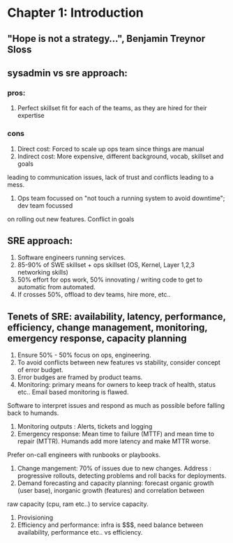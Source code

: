 * Chapter 1: Introduction
** "Hope is not a strategy...", Benjamin Treynor Sloss
** sysadmin vs sre approach:
*** pros:
1. Perfect skillset fit for each of the teams, as they are hired for their expertise
*** cons
1. Direct cost: Forced to scale up ops team since things are manual
2. Indirect cost: More expensive, different background, vocab, skillset and goals
leading to communication issues, lack of trust and conflicts leading to a mess.
3. Ops team focussed on "not touch a running system to avoid downtime"; dev team focussed
on rolling out new features. Conflict in goals
** SRE approach:
1. Software engineers running services.
2. 85-90% of SWE skillset + ops skillset (OS, Kernel, Layer 1,2,3 networking skills)
3. 50% effort for ops work, 50% innovating / writing code to get to automatic from automated.
4. If crosses 50%, offload to dev teams, hire more, etc..
** Tenets of SRE: availability, latency, performance, efficiency, change management, monitoring, emergency response, capacity planning
1. Ensure 50% - 50% focus on ops, engineering.
2. To avoid conflicts between new features vs stability, consider concept of error budget.
3. Error budges are framed by product teams.
4. Monitoring: primary means for owners to keep track of health, status etc.. Email based monitoring is flawed.
Software to interpret issues and respond as much as possible before falling back to humands.
5. Monitoring outputs : Alerts, tickets and logging
6. Emergency response: Mean time to failure (MTTF) and mean time to repair (MTTR). Humands add more latency and make MTTR worse.
Prefer on-call engineers with runbooks or playbooks.
7. Change mangement: 70% of issues due to new changes. Address : progressive rollouts, detecting problems and roll backs for deployments.
8. Demand forecasting and capacity planning: forecast organic growth (user base), inorganic growth (features) and correlation between
raw capacity (cpu, ram etc..) to service capacity.
9. Provisioning
10. Efficiency and performance: infra is $$$, need balance between availability, performance etc.. vs efficiency.

